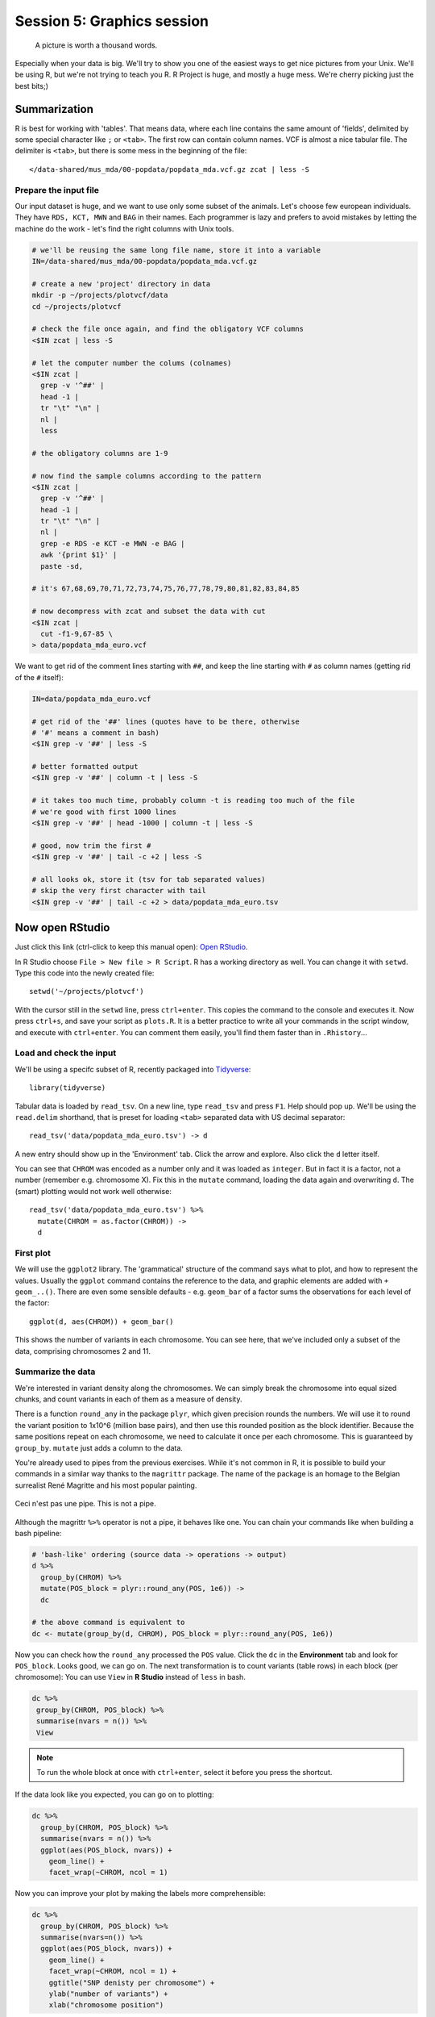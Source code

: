 Session 5: Graphics session
===========================

.. pull-quote:: A picture is worth a thousand words.

Especially when your data is big. We'll try to show you one of the easiest
ways to get nice pictures from your Unix. We'll be using R, but we're not
trying to teach you R. R Project is huge, and mostly a huge mess. We're cherry
picking just the best bits;)

Summarization
^^^^^^^^^^^^^
R is best for working with 'tables'. That means data, where each line
contains the same amount of 'fields', delimited by some special character
like ``;`` or ``<tab>``. The first row can contain column names. VCF is
almost a nice tabular file. The delimiter is ``<tab>``, but there is some mess
in the beginning of the file::

  </data-shared/mus_mda/00-popdata/popdata_mda.vcf.gz zcat | less -S

Prepare the input file
----------------------
Our input dataset is huge, and we want to use only some subset of the animals.
Let's choose few  european individuals. They have ``RDS, KCT, MWN`` and
``BAG`` in their names. Each programmer is lazy and prefers to avoid mistakes
by letting the machine do the work - let's find the right  columns with Unix
tools.

.. code-block:: bash

   # we'll be reusing the same long file name, store it into a variable
   IN=/data-shared/mus_mda/00-popdata/popdata_mda.vcf.gz

   # create a new 'project' directory in data
   mkdir -p ~/projects/plotvcf/data
   cd ~/projects/plotvcf

   # check the file once again, and find the obligatory VCF columns
   <$IN zcat | less -S

   # let the computer number the colums (colnames)
   <$IN zcat |
     grep -v '^##' |
     head -1 |
     tr "\t" "\n" |
     nl |
     less

   # the obligatory columns are 1-9

   # now find the sample columns according to the pattern
   <$IN zcat |
     grep -v '^##' |
     head -1 |
     tr "\t" "\n" |
     nl |
     grep -e RDS -e KCT -e MWN -e BAG |
     awk '{print $1}' |
     paste -sd,

   # it's 67,68,69,70,71,72,73,74,75,76,77,78,79,80,81,82,83,84,85

   # now decompress with zcat and subset the data with cut
   <$IN zcat |
     cut -f1-9,67-85 \
   > data/popdata_mda_euro.vcf

We want to get rid of the comment lines starting with ``##``, and keep the
line starting with ``#`` as column names (getting rid of the ``#`` itself):

.. code-block:: bash

   IN=data/popdata_mda_euro.vcf

   # get rid of the '##' lines (quotes have to be there, otherwise
   # '#' means a comment in bash)
   <$IN grep -v '##' | less -S

   # better formatted output
   <$IN grep -v '##' | column -t | less -S

   # it takes too much time, probably column -t is reading too much of the file
   # we're good with first 1000 lines
   <$IN grep -v '##' | head -1000 | column -t | less -S

   # good, now trim the first #
   <$IN grep -v '##' | tail -c +2 | less -S

   # all looks ok, store it (tsv for tab separated values)
   # skip the very first character with tail
   <$IN grep -v '##' | tail -c +2 > data/popdata_mda_euro.tsv

Now open RStudio
^^^^^^^^^^^^^^^^
Just click this link (ctrl-click to keep this manual open): `Open RStudio <https://ngs-course.duckdns.org>`_.

In R Studio choose ``File > New file > R Script``. R has a working directory
as well. You can change it with ``setwd``. Type this code into the newly
created file::

  setwd('~/projects/plotvcf')

With the cursor still in the ``setwd`` line, press ``ctrl+enter``. This copies
the command to the console and executes it. Now press ``ctrl+s``, and save
your script as ``plots.R``. It is a better practice to write all your commands
in the script window, and execute with  ``ctrl+enter``. You can comment them
easily, you'll find them faster than in ``.Rhistory``...

Load and check the input
------------------------
We'll be using a specifc subset of R, recently packaged into `Tidyverse <http://tidyverse.org/>`_::

  library(tidyverse)

Tabular data is loaded by ``read_tsv``. On a new line,
type ``read_tsv`` and press ``F1``. Help should pop up. We'll be using the
``read.delim``  shorthand, that is preset for loading ``<tab>`` separated data
with US decimal separator::

  read_tsv('data/popdata_mda_euro.tsv') -> d

A new entry should show up in the 'Environment' tab. Click the arrow and
explore. Also click the ``d`` letter itself.

You can see that ``CHROM`` was encoded as a number only and it was loaded as
``integer``. But in fact it is a factor, not a number (remember e.g.
chromosome X). Fix this in the ``mutate`` command, loading the data again
and overwriting ``d``. The (smart) plotting would not work well otherwise::

  read_tsv('data/popdata_mda_euro.tsv') %>%
    mutate(CHROM = as.factor(CHROM)) ->
    d

First plot
----------

We will use the ``ggplot2`` library. The 'grammatical' structure of the
command says what to plot, and how to represent the values. Usually the
``ggplot`` command contains the reference to the data, and graphic elements
are added  with ``+ geom_..()``. There are even some sensible defaults - e.g.
``geom_bar`` of a factor sums the observations for each level of the factor::

  ggplot(d, aes(CHROM)) + geom_bar()

This shows the number of variants in each chromosome. You can see here, that
we've included only a subset of the data, comprising chromosomes 2 and 11.

Summarize the data
------------------
We're interested in variant density along the chromosomes. We can simply
break the chromosome into equal sized chunks, and count variants in each of them
as a measure of density.

There is a function ``round_any`` in the package ``plyr``, which given
precision rounds the numbers. We will use it to round the variant position to
1x10^6 (million base pairs), and then use this rounded position as the block
identifier. Because the same positions repeat on each chromosome, we need to
calculate it once per each chromosome. This is guaranteed by ``group_by``.
``mutate`` just adds a column to the data.

You're already used to pipes from the previous exercises. While it's not
common in R, it is possible to build your commands in a similar way thanks to
the ``magrittr`` package. The name of the package is an homage to the Belgian
surrealist René Magritte and his most popular painting.

.. figure:: _static/magritte.jpg
   :align: center

   Ceci n'est pas une pipe. This is not a pipe.

Although the magrittr ``%>%`` operator is not a pipe, it behaves like one. You
can chain your commands like when building a bash pipeline:

.. code-block:: r

   # 'bash-like' ordering (source data -> operations -> output)
   d %>%
     group_by(CHROM) %>%
     mutate(POS_block = plyr::round_any(POS, 1e6)) ->
     dc

   # the above command is equivalent to
   dc <- mutate(group_by(d, CHROM), POS_block = plyr::round_any(POS, 1e6))


Now you can check how the ``round_any`` processed the ``POS`` value. Click the
``dc`` in the **Environment** tab and look for ``POS_block``. Looks good, we can go on.
The next transformation is to count variants (table rows) in each block (per chromosome):
You can use ``View`` in **R Studio** instead of ``less`` in bash.

.. code-block:: r

   dc %>%
    group_by(CHROM, POS_block) %>%
    summarise(nvars = n()) %>%
    View

.. note:: To run the whole block at once with ``ctrl+enter``, select it before you press the shortcut.

If the data look like you expected, you can go on to plotting:

.. code-block:: r

   dc %>%
     group_by(CHROM, POS_block) %>%
     summarise(nvars = n()) %>%
     ggplot(aes(POS_block, nvars)) +
       geom_line() +
       facet_wrap(~CHROM, ncol = 1)

Now you can improve your plot by making the labels more comprehensible:

.. code-block:: r

   dc %>%
     group_by(CHROM, POS_block) %>%
     summarise(nvars=n()) %>%
     ggplot(aes(POS_block, nvars)) +
       geom_line() +
       facet_wrap(~CHROM, ncol = 1) +
       ggtitle("SNP denisty per chromosome") +
       ylab("number of variants") +
       xlab("chromosome position")

If you prefer bars instead of a connected line, it's an easy swap with ggplot.

.. code-block:: r

   dc %>%
     group_by(CHROM, POS_block) %>%
     summarise(nvars = n()) %>%
     ggplot(aes(POS_block, nvars)) +
       geom_col() +
       facet_wrap(~CHROM, ncol = 1) +
       ggtitle("SNP denisty per chromosome") +
       ylab("number of variants") +
       xlab("chromosome position")

This could have saved us some more typing:

.. code-block:: r

   ggplot(d, aes(POS)) +
     geom_histogram() +
     facet_wrap(~CHROM, ncol = 1) +
     ggtitle("SNP denisty per chromosome") +
     ylab("number of variants") +
     xlab("chromosome position")


``ggplot`` warned you in the **Console**::

  stat_bin: binwidth defaulted to range/30. Use 'binwidth = x' to adjust this.

You can use ``binwidth`` to adjust the width of the bars, setting it to 1x10^6
again:

.. code-block:: r

   ggplot(d, aes(POS)) +
     geom_histogram(binwidth=1e6) +
     facet_wrap(~CHROM, ncol = 1) +
     ggtitle("SNP denisty per chromosome") +
     ylab("number of variants") +
     xlab("chromosome position")

.. image:: _static/snp_density.png
   :align: center

Tidy data
^^^^^^^^^

To create plots in such a smooth way like in the previous example the data has
to loosely conform to some simple rules. In short - each column is a variable,
each row is an observation. You can find more details in the
`Tidy data <http://vita.had.co.nz/papers/tidy-data.html>`_ paper.

The vcf as is can be considered `tidy` when using the ``CHROM`` and ``POS``
columns. Each variant (SNP) is a row. The data is not tidy when using variants
in particular individuals. All individual identifiers should be in single
column (variable), but there are several columns with individual names. This
is not 'wrong' per se, this format is more concise. But it does not work well
with ``ggplot``.

Now if we want to look at genotypes per individual, we need the genotype as a
single  variable, not 18. ``gather`` takes the values from multiple columns
and gathers them into one column. It creates another column where it stores
the originating column name for each value.

.. code-block:: r

   d %>%
     gather(individual, genotype, 10:28 ) ->
     dm

Look at the data. Now we can plot the counts of reference/heterozygous/alternative
alleles easily.

.. code-block:: r

  ggplot(dm, aes(individual, fill = genotype)) + geom_bar()

Again, most of the code is (usually) spent on trying to make the plot look better:

.. code-block:: r

  ggplot(dm, aes(individual, fill = genotype)) +
    geom_bar() +
    theme(axis.text.x = element_text(angle = 30, hjust = 1))

.. image:: _static/genotypes.png

Now try to change parts of the command to see the effect of various parts. Delete
``, fill = genotype`` (including the comma), execute. A bit boring. We can get much
more colours by colouring each base change differently:

.. code-block:: r

  # base change pairs, but plotting sometnihg else than we need (probably)
  ggplot(dm, aes(individual, fill = paste(REF, ALT))) + geom_bar()

What could be interesting is the transitions to transversions ratio, for each
individual:

.. code-block:: r

  # transitions are AG, GA, CT, TC
  # transversions is the rest
  transitions <- c("A G", "G A", "C T", "T C")
  dm %>%
    mutate(vartype = paste(REF, ALT) %in% transitions %>% ifelse("Transition", "Transversion")) %>%
    ggplot(aes(individual, fill=vartype)) +
    geom_bar()

  # works a bit, but not what we expected
  # now count each homozygous ref as 0,
  # heterozygous as 1 and homozygous alt as 2
  # filter out uncalled
  dm %>%
    filter(genotype != './.') %>%
    mutate(vartype = paste(REF, ALT) %in% transitions %>% ifelse("Transition", "Transversion"),
           score = ifelse(genotype == '0/0', 0, ifelse(genotype == '0/1', 1, 2))) %>%
    group_by(individual, vartype) %>%
    summarise(score = sum(score)) %>%
    spread(vartype, score) %>%
    mutate(TiTv = Transition / Transversion) %>%
    ggplot(aes(individual, TiTv)) +
    geom_point() +
    theme(axis.text.x = element_text(angle = 30, hjust = 1))

.. note::

  Take your time to look at the `wonderful cheat sheets
  <https://www.rstudio.com/resources/cheatsheets/>`_ compiled by the company
  behind RStudio!
